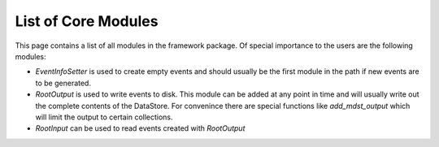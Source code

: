 List of Core Modules
--------------------

This page contains a list of all modules in the framework package. Of special
importance to the users are the following modules:

* `EventInfoSetter` is used to create empty events and should usually be the
  first module in the path if new events are to be generated.
* `RootOutput` is used to write events to disk. This module can be added at any
  point in time and will usually write out the complete contents of the
  DataStore. For convenince there are special functions like `add_mdst_output`
  which will limit the output to certain collections.
* `RootInput` can be used to read events created with `RootOutput`


.. b2-modules::
   :package: framework
   :io-plots:
